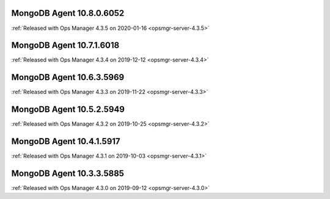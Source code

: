 .. _mongodb-10.8.0.6052:

MongoDB Agent 10.8.0.6052
-------------------------

:ref:`Released with Ops Manager 4.3.5 on 2020-01-16 <opsmgr-server-4.3.5>`

.. _mongodb-10.7.1.6018:

MongoDB Agent 10.7.1.6018
-------------------------

:ref:`Released with Ops Manager 4.3.4 on 2019-12-12 <opsmgr-server-4.3.4>`

.. _mongodb-10.6.3.5969:

MongoDB Agent 10.6.3.5969
-------------------------

:ref:`Released with Ops Manager 4.3.3 on 2019-11-22 <opsmgr-server-4.3.3>`

.. _mongodb-10.5.2.5949:

MongoDB Agent 10.5.2.5949
-------------------------

:ref:`Released with Ops Manager 4.3.2 on 2019-10-25 <opsmgr-server-4.3.2>`

.. _mongodb-10.4.1.5917:

MongoDB Agent 10.4.1.5917
-------------------------

:ref:`Released with Ops Manager 4.3.1 on 2019-10-03 <opsmgr-server-4.3.1>`

.. _mongodb-10.3.3.5885:

MongoDB Agent 10.3.3.5885
-------------------------

:ref:`Released with Ops Manager 4.3.0 on 2019-09-12 <opsmgr-server-4.3.0>`
